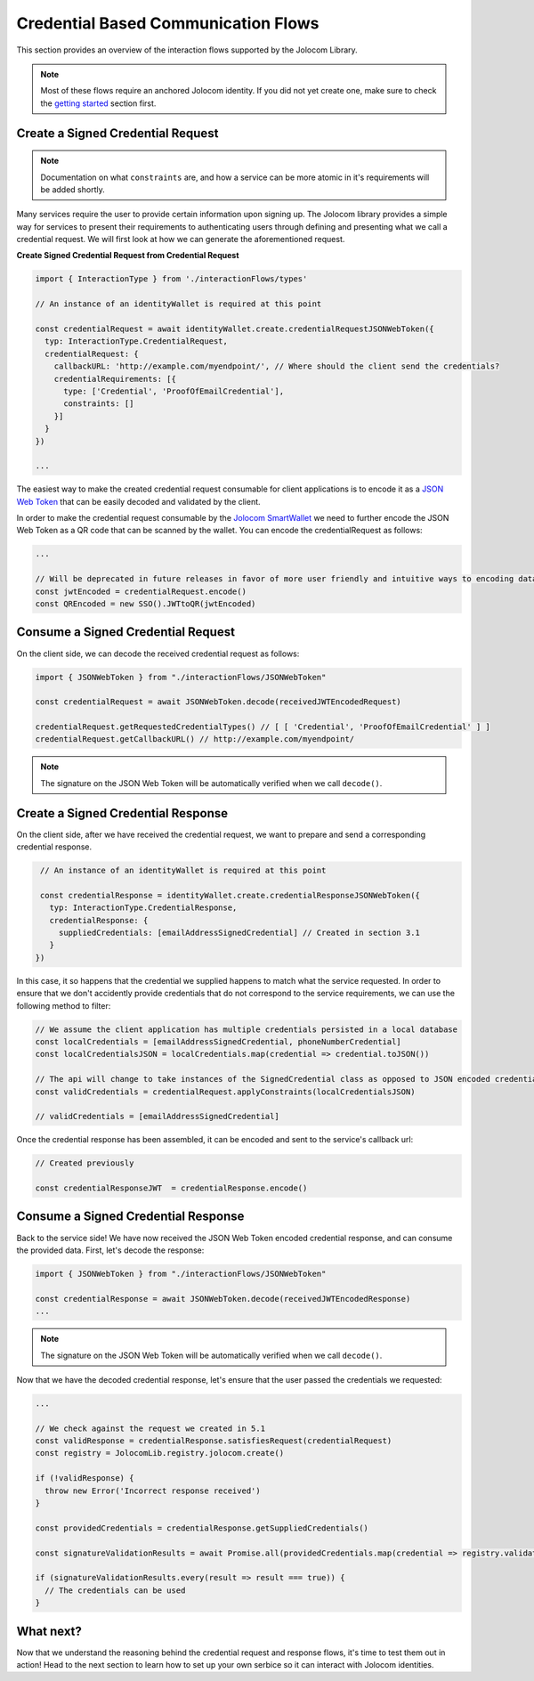 Credential Based Communication Flows
======================================

This section provides an overview of the interaction flows supported by the Jolocom Library.

.. note:: Most of these flows require an anchored Jolocom identity. If you did not yet create one, make sure to check the `getting started <https://jolocom-lib.readthedocs.io/en/latest/gettingStarted.html>`_ section first.

Create a Signed Credential Request
####################################

.. note:: Documentation on what ``constraints`` are, and how a service can be more atomic in it's requirements will be added shortly.
Many services require the user to provide certain information upon signing up.
The Jolocom library provides a simple way for services to present their requirements to authenticating users through defining and presenting what we call a credential request.
We will first look at how we can generate the aforementioned request.

**Create Signed Credential Request from Credential Request**

.. code-block:: typescript

  import { InteractionType } from './interactionFlows/types'

  // An instance of an identityWallet is required at this point

  const credentialRequest = await identityWallet.create.credentialRequestJSONWebToken({
    typ: InteractionType.CredentialRequest,
    credentialRequest: {
      callbackURL: 'http://example.com/myendpoint/', // Where should the client send the credentials?
      credentialRequirements: [{
        type: ['Credential', 'ProofOfEmailCredential'],
        constraints: []
      }]
    }
  })

  ...

The easiest way to make the created credential request consumable for client applications is to encode it
as a `JSON Web Token <https://jwt.io/introduction/>`_  that can be easily decoded and validated by the client.

In order to make the credential request consumable by the `Jolocom SmartWallet <https://github.com/jolocom/smartwallet-app>`_ we need to further
encode the JSON Web Token as a QR code that can be scanned by the wallet. You can encode the credentialRequest as follows:

.. code-block:: typescript

  ...

  // Will be deprecated in future releases in favor of more user friendly and intuitive ways to encoding data
  const jwtEncoded = credentialRequest.encode()
  const QREncoded = new SSO().JWTtoQR(jwtEncoded)

Consume a Signed Credential Request
#####################################

On the client side, we can decode the received credential request as follows:

.. code-block:: typescript

  import { JSONWebToken } from "./interactionFlows/JSONWebToken"

  const credentialRequest = await JSONWebToken.decode(receivedJWTEncodedRequest)

  credentialRequest.getRequestedCredentialTypes() // [ [ 'Credential', 'ProofOfEmailCredential' ] ]
  credentialRequest.getCallbackURL() // http://example.com/myendpoint/

.. note:: The signature on the JSON Web Token will be automatically verified when we call ``decode()``.

Create a Signed Credential Response
#####################################

On the client side, after we have received the credential request, we want to prepare and send a corresponding credential response.

.. code-block:: typescript

  // An instance of an identityWallet is required at this point
  
  const credentialResponse = identityWallet.create.credentialResponseJSONWebToken({
    typ: InteractionType.CredentialResponse,
    credentialResponse: {
      suppliedCredentials: [emailAddressSignedCredential] // Created in section 3.1
    }
 })

In this case, it so happens that the credential we supplied happens to match what the service requested.
In order to ensure that we don't accidently provide credentials that do not correspond to the service requirements,
we can use the following method to filter:

.. code-block:: typescript

  // We assume the client application has multiple credentials persisted in a local database
  const localCredentials = [emailAddressSignedCredential, phoneNumberCredential]
  const localCredentialsJSON = localCredentials.map(credential => credential.toJSON())

  // The api will change to take instances of the SignedCredential class as opposed to JSON encoded credentials
  const validCredentials = credentialRequest.applyConstraints(localCredentialsJSON)

  // validCredentials = [emailAddressSignedCredential]

Once the credential response has been assembled, it can be encoded and sent to the service's callback url:

.. code-block:: typescript

  // Created previously

  const credentialResponseJWT  = credentialResponse.encode()

Consume a Signed Credential Response
#####################################

Back to the service side! We have now received the JSON Web Token encoded credential response, and can consume the provided data.
First, let's decode the response:

.. code-block:: typescript

  import { JSONWebToken } from "./interactionFlows/JSONWebToken"

  const credentialResponse = await JSONWebToken.decode(receivedJWTEncodedResponse)
  ...

.. note:: The signature on the JSON Web Token will be automatically verified when we call ``decode()``.

Now that we have the decoded credential response, let's ensure that the user passed the credentials we requested:

.. code-block:: typescript

  ...

  // We check against the request we created in 5.1
  const validResponse = credentialResponse.satisfiesRequest(credentialRequest)
  const registry = JolocomLib.registry.jolocom.create()

  if (!validResponse) {
    throw new Error('Incorrect response received')
  }

  const providedCredentials = credentialResponse.getSuppliedCredentials()

  const signatureValidationResults = await Promise.all(providedCredentials.map(credential => registry.validateSignature(credential)))

  if (signatureValidationResults.every(result => result === true)) {
    // The credentials can be used
  }

What next?
###########

Now that we understand the reasoning behind the credential request and response flows, it's time to test them out in action!
Head to the next section to learn how to set up your own serbice so it can interact with Jolocom identities.